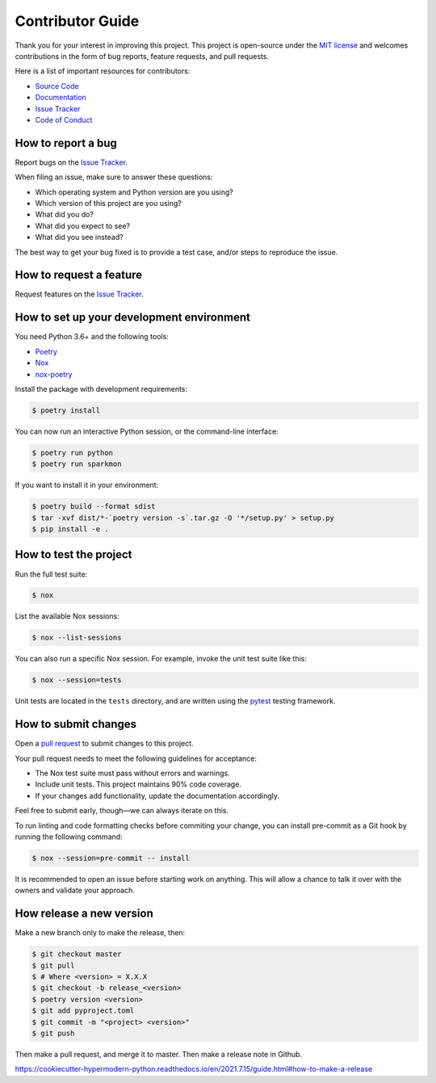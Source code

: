 Contributor Guide
=================

Thank you for your interest in improving this project.
This project is open-source under the `MIT license`_ and
welcomes contributions in the form of bug reports, feature requests, and pull requests.

Here is a list of important resources for contributors:

- `Source Code`_
- `Documentation`_
- `Issue Tracker`_
- `Code of Conduct`_

.. _MIT license: https://opensource.org/licenses/MIT
.. _Source Code: https://github.com/stephanecollot/sparkmon
.. _Documentation: https://sparkmon.readthedocs.io/
.. _Issue Tracker: https://github.com/stephanecollot/sparkmon/issues

How to report a bug
-------------------

Report bugs on the `Issue Tracker`_.

When filing an issue, make sure to answer these questions:

- Which operating system and Python version are you using?
- Which version of this project are you using?
- What did you do?
- What did you expect to see?
- What did you see instead?

The best way to get your bug fixed is to provide a test case,
and/or steps to reproduce the issue.


How to request a feature
------------------------

Request features on the `Issue Tracker`_.


How to set up your development environment
------------------------------------------

You need Python 3.6+ and the following tools:

- Poetry_
- Nox_
- nox-poetry_

Install the package with development requirements:

.. code:: console

   $ poetry install

You can now run an interactive Python session,
or the command-line interface:

.. code:: console

   $ poetry run python
   $ poetry run sparkmon

If you want to install it in your environment:

.. code:: console

   $ poetry build --format sdist
   $ tar -xvf dist/*-`poetry version -s`.tar.gz -O '*/setup.py' > setup.py
   $ pip install -e .

.. _Poetry: https://python-poetry.org/
.. _Nox: https://nox.thea.codes/
.. _nox-poetry: https://nox-poetry.readthedocs.io/


How to test the project
-----------------------

Run the full test suite:

.. code:: console

   $ nox

List the available Nox sessions:

.. code:: console

   $ nox --list-sessions

You can also run a specific Nox session.
For example, invoke the unit test suite like this:

.. code:: console

   $ nox --session=tests

Unit tests are located in the ``tests`` directory,
and are written using the pytest_ testing framework.

.. _pytest: https://pytest.readthedocs.io/


How to submit changes
---------------------

Open a `pull request`_ to submit changes to this project.

Your pull request needs to meet the following guidelines for acceptance:

- The Nox test suite must pass without errors and warnings.
- Include unit tests. This project maintains 90% code coverage.
- If your changes add functionality, update the documentation accordingly.

Feel free to submit early, though—we can always iterate on this.

To run linting and code formatting checks before commiting your change, you can install pre-commit as a Git hook by running the following command:

.. code:: console

   $ nox --session=pre-commit -- install

It is recommended to open an issue before starting work on anything.
This will allow a chance to talk it over with the owners and validate your approach.

.. _pull request: https://github.com/stephanecollot/sparkmon/pulls
.. github-only
.. _Code of Conduct: CODE_OF_CONDUCT.rst


How release a new version
-------------------------

Make a new branch only to make the release, then:

.. code:: console

   $ git checkout master
   $ git pull
   $ # Where <version> = X.X.X
   $ git checkout -b release_<version>
   $ poetry version <version>
   $ git add pyproject.toml
   $ git commit -m "<project> <version>"
   $ git push

Then make a pull request, and merge it to master.
Then make a release note in Github.

https://cookiecutter-hypermodern-python.readthedocs.io/en/2021.7.15/guide.html#how-to-make-a-release
